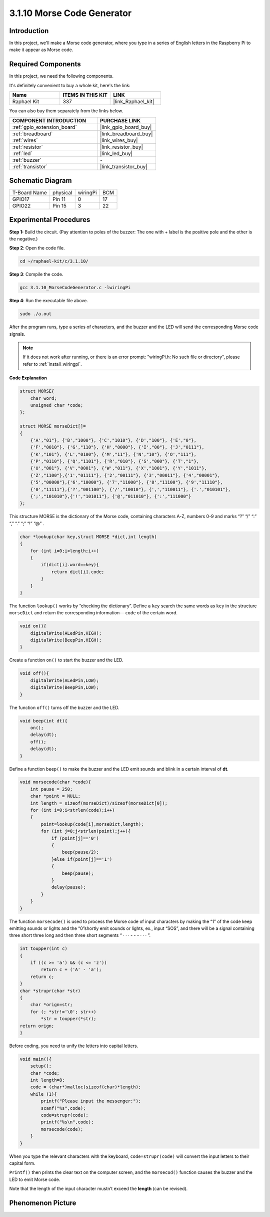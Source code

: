 .. _3.1.10_c:

3.1.10 Morse Code Generator
~~~~~~~~~~~~~~~~~~~~~~~~~~~~~~~~~

Introduction
-----------------

In this project, we'll make a Morse code generator, where you type in a
series of English letters in the Raspberry Pi to make it appear as Morse
code.

Required Components
------------------------------

In this project, we need the following components.

.. image:: ../img/list_Morse_Code_Generator.png
    :align: center

It's definitely convenient to buy a whole kit, here's the link: 

.. list-table::
    :widths: 20 20 20
    :header-rows: 1

    *   - Name	
        - ITEMS IN THIS KIT
        - LINK
    *   - Raphael Kit
        - 337
        - |link_Raphael_kit|

You can also buy them separately from the links below.

.. list-table::
    :widths: 30 20
    :header-rows: 1

    *   - COMPONENT INTRODUCTION
        - PURCHASE LINK

    *   - :ref:`gpio_extension_board`
        - |link_gpio_board_buy|
    *   - :ref:`breadboard`
        - |link_breadboard_buy|
    *   - :ref:`wires`
        - |link_wires_buy|
    *   - :ref:`resistor`
        - |link_resistor_buy|
    *   - :ref:`led`
        - |link_led_buy|
    *   - :ref:`buzzer`
        - \-
    *   - :ref:`transistor`
        - |link_transistor_buy|

Schematic Diagram
-----------------------

============ ======== ======== ===
T-Board Name physical wiringPi BCM
GPIO17       Pin 11   0        17
GPIO22       Pin 15   3        22
============ ======== ======== ===

.. image:: ../img/Schematic_three_one11.png
   :align: center

Experimental Procedures
----------------------------

**Step 1:** Build the circuit. (Pay attention to poles of the buzzer:
The one with + label is the positive pole and the other is the
negative.)

.. image:: ../img/image269.png

**Step 2**: Open the code file.

.. raw:: html

   <run></run>

.. code-block:: 

    cd ~/raphael-kit/c/3.1.10/

**Step 3**: Compile the code.

.. raw:: html

   <run></run>

.. code-block:: 

    gcc 3.1.10_MorseCodeGenerator.c -lwiringPi

**Step 4**: Run the executable file above.

.. raw:: html

   <run></run>

.. code-block:: 

    sudo ./a.out

After the program runs, type a series of characters, and the buzzer and
the LED will send the corresponding Morse code signals.

.. note::

    If it does not work after running, or there is an error prompt: \"wiringPi.h: No such file or directory\", please refer to :ref:`install_wiringpi`.

**Code Explanation**

.. code-block:: c

    struct MORSE{
        char word;
        unsigned char *code;
    };

    struct MORSE morseDict[]=
    {
        {'A',"01"}, {'B',"1000"}, {'C',"1010"}, {'D',"100"}, {'E',"0"}, 
        {'F',"0010"}, {'G',"110"}, {'H',"0000"}, {'I',"00"}, {'J',"0111"}, 
        {'K',"101"}, {'L',"0100"}, {'M',"11"}, {'N',"10"}, {'O',"111"}, 
        {'P',"0110"}, {'Q',"1101"}, {'R',"010"}, {'S',"000"}, {'T',"1"},
        {'U',"001"}, {'V',"0001"}, {'W',"011"}, {'X',"1001"}, {'Y',"1011"}, 
        {'Z',"1100"},{'1',"01111"}, {'2',"00111"}, {'3',"00011"}, {'4',"00001"}, 
        {'5',"00000"},{'6',"10000"}, {'7',"11000"}, {'8',"11100"}, {'9',"11110"},
        {'0',"11111"},{'?',"001100"}, {'/',"10010"}, {',',"110011"}, {'.',"010101"},
        {';',"101010"},{'!',"101011"}, {'@',"011010"}, {':',"111000"}
    };

This structure MORSE is the dictionary of the Morse code, containing
characters A-Z, numbers 0-9 and marks “?” “/” “:” “,” “.” “;” “!” “@” .

.. code-block:: c

    char *lookup(char key,struct MORSE *dict,int length)
    {
        for (int i=0;i<length;i++)
        {
            if(dict[i].word==key){
                return dict[i].code;
            }
        }    
    }

The function ``lookup()`` works by “checking the dictionary”. Define a
``key`` search the same words as ``key`` in the structure ``morseDict``
and return the corresponding information— ``code`` of the certain
word.

.. code-block:: c

    void on(){
        digitalWrite(ALedPin,HIGH);
        digitalWrite(BeepPin,HIGH);     
    }

Create a function ``on()`` to start the buzzer and the LED.

.. code-block:: c

    void off(){
        digitalWrite(ALedPin,LOW);
        digitalWrite(BeepPin,LOW);
    }

The function ``off()`` turns off the buzzer and the LED.

.. code-block:: c

    void beep(int dt){
        on();
        delay(dt);
        off();
        delay(dt);
    }

Define a function ``beep()`` to make the buzzer and the LED emit sounds and
blink in a certain interval of **dt**.

.. code-block:: c

    void morsecode(char *code){
        int pause = 250;
        char *point = NULL;
        int length = sizeof(morseDict)/sizeof(morseDict[0]);
        for (int i=0;i<strlen(code);i++)
        {
            point=lookup(code[i],morseDict,length);
            for (int j=0;j<strlen(point);j++){
                if (point[j]=='0')
                {
                    beep(pause/2);
                }else if(point[j]=='1')
                {
                    beep(pause);
                }
                delay(pause);
            }
        }
    }

The function ``morsecode()`` is used to process the Morse code of input
characters by making the “1” of the code keep emitting sounds or lights
and the “0”shortly emit sounds or lights, ex., input “SOS”, and there
will be a signal containing three short three long and then three short
segments “ · · · - - - · · · ”.

.. code-block:: c

    int toupper(int c)
    {
        if ((c >= 'a') && (c <= 'z'))
            return c + ('A' - 'a');
        return c;
    }
    char *strupr(char *str)
    {
        char *orign=str;
        for (; *str!='\0'; str++)
            *str = toupper(*str);
    return orign;
    }

Before coding, you need to unify the letters into capital letters.

.. code-block:: c

    void main(){
        setup();
        char *code;
        int length=8;
        code = (char*)malloc(sizeof(char)*length);
        while (1){
            printf("Please input the messenger:");
            scanf("%s",code);
            code=strupr(code);
            printf("%s\n",code);
            morsecode(code);
        }
    }

When you type the relevant characters with the keyboard,
``code=strupr(code)`` will convert the input letters to their capital form.

``Printf()`` then prints the clear text on the computer screen, and the
``morsecod()`` function causes the buzzer and the LED to emit Morse code.

Note that the length of the input character mustn’t exceed the
**length** (can be revised).

Phenomenon Picture
-----------------------

.. image:: ../img/image270.jpeg
   :align: center